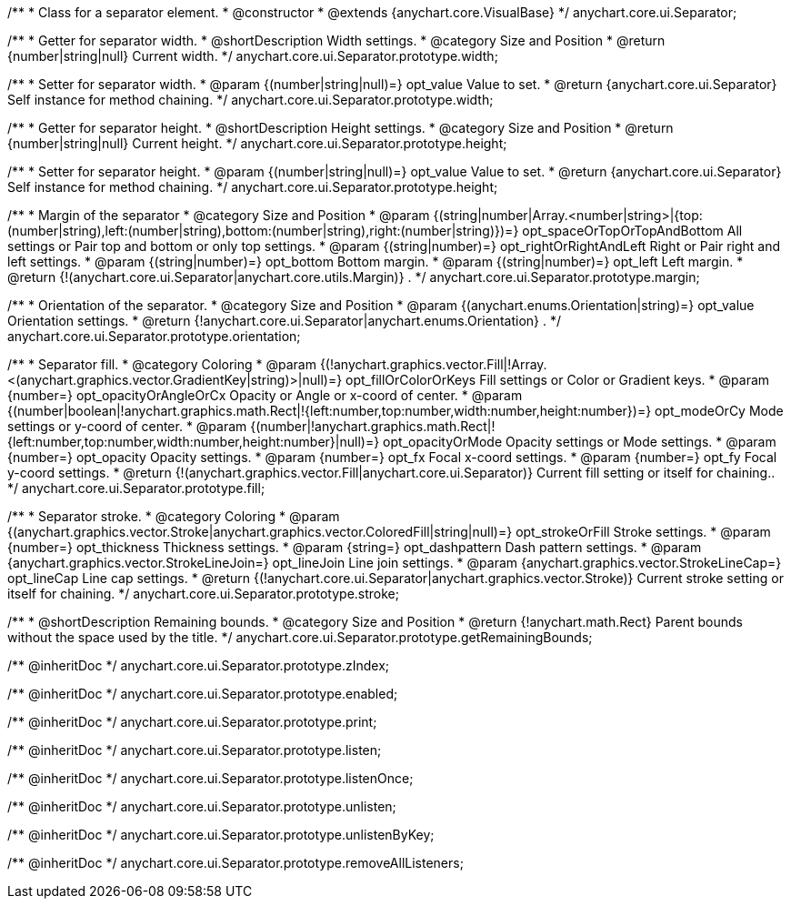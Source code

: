 /**
 * Class for a separator element.
 * @constructor
 * @extends {anychart.core.VisualBase}
 */
anychart.core.ui.Separator;

/**
 * Getter for separator width.
 * @shortDescription Width settings.
 * @category Size and Position
 * @return {number|string|null} Current width.
 */
anychart.core.ui.Separator.prototype.width;

/**
 * Setter for separator width.
 * @param {(number|string|null)=} opt_value Value to set.
 * @return {anychart.core.ui.Separator} Self instance for method chaining.
 */
anychart.core.ui.Separator.prototype.width;

/**
 * Getter for separator height.
 * @shortDescription Height settings.
 * @category Size and Position
 * @return {number|string|null} Current height.
 */
anychart.core.ui.Separator.prototype.height;

/**
 * Setter for separator height.
 * @param {(number|string|null)=} opt_value Value to set.
 * @return {anychart.core.ui.Separator} Self instance for method chaining.
 */
anychart.core.ui.Separator.prototype.height;

/**
 * Margin of the separator
 * @category Size and Position
 * @param {(string|number|Array.<number|string>|{top:(number|string),left:(number|string),bottom:(number|string),right:(number|string)})=} opt_spaceOrTopOrTopAndBottom All settings or Pair top and bottom or only top settings.
 * @param {(string|number)=} opt_rightOrRightAndLeft Right or Pair right and left settings.
 * @param {(string|number)=} opt_bottom Bottom margin.
 * @param {(string|number)=} opt_left Left margin.
 * @return {!(anychart.core.ui.Separator|anychart.core.utils.Margin)} .
 */
anychart.core.ui.Separator.prototype.margin;

/**
 * Orientation of the separator.
 * @category Size and Position
 * @param {(anychart.enums.Orientation|string)=} opt_value Orientation settings.
 * @return {!anychart.core.ui.Separator|anychart.enums.Orientation} .
 */
anychart.core.ui.Separator.prototype.orientation;

/**
 * Separator fill.
 * @category Coloring
 * @param {(!anychart.graphics.vector.Fill|!Array.<(anychart.graphics.vector.GradientKey|string)>|null)=} opt_fillOrColorOrKeys Fill settings or Color or Gradient keys.
 * @param {number=} opt_opacityOrAngleOrCx Opacity or Angle or x-coord of center.
 * @param {(number|boolean|!anychart.graphics.math.Rect|!{left:number,top:number,width:number,height:number})=} opt_modeOrCy Mode settings or y-coord of center.
 * @param {(number|!anychart.graphics.math.Rect|!{left:number,top:number,width:number,height:number}|null)=} opt_opacityOrMode Opacity settings or Mode settings.
 * @param {number=} opt_opacity Opacity settings.
 * @param {number=} opt_fx Focal x-coord settings.
 * @param {number=} opt_fy Focal y-coord settings.
 * @return {!(anychart.graphics.vector.Fill|anychart.core.ui.Separator)} Current fill setting or itself for chaining..
 */
anychart.core.ui.Separator.prototype.fill;

/**
 * Separator stroke.
 * @category Coloring
 * @param {(anychart.graphics.vector.Stroke|anychart.graphics.vector.ColoredFill|string|null)=} opt_strokeOrFill Stroke settings.
 * @param {number=} opt_thickness Thickness settings.
 * @param {string=} opt_dashpattern Dash pattern settings.
 * @param {anychart.graphics.vector.StrokeLineJoin=} opt_lineJoin Line join settings.
 * @param {anychart.graphics.vector.StrokeLineCap=} opt_lineCap Line cap settings.
 * @return {(!anychart.core.ui.Separator|anychart.graphics.vector.Stroke)} Current stroke setting or itself for chaining.
 */
anychart.core.ui.Separator.prototype.stroke;

/**
 * @shortDescription Remaining bounds.
 * @category Size and Position
 * @return {!anychart.math.Rect} Parent bounds without the space used by the title.
 */
anychart.core.ui.Separator.prototype.getRemainingBounds;

/** @inheritDoc */
anychart.core.ui.Separator.prototype.zIndex;

/** @inheritDoc */
anychart.core.ui.Separator.prototype.enabled;

/** @inheritDoc */
anychart.core.ui.Separator.prototype.print;

/** @inheritDoc */
anychart.core.ui.Separator.prototype.listen;

/** @inheritDoc */
anychart.core.ui.Separator.prototype.listenOnce;

/** @inheritDoc */
anychart.core.ui.Separator.prototype.unlisten;

/** @inheritDoc */
anychart.core.ui.Separator.prototype.unlistenByKey;

/** @inheritDoc */
anychart.core.ui.Separator.prototype.removeAllListeners;


